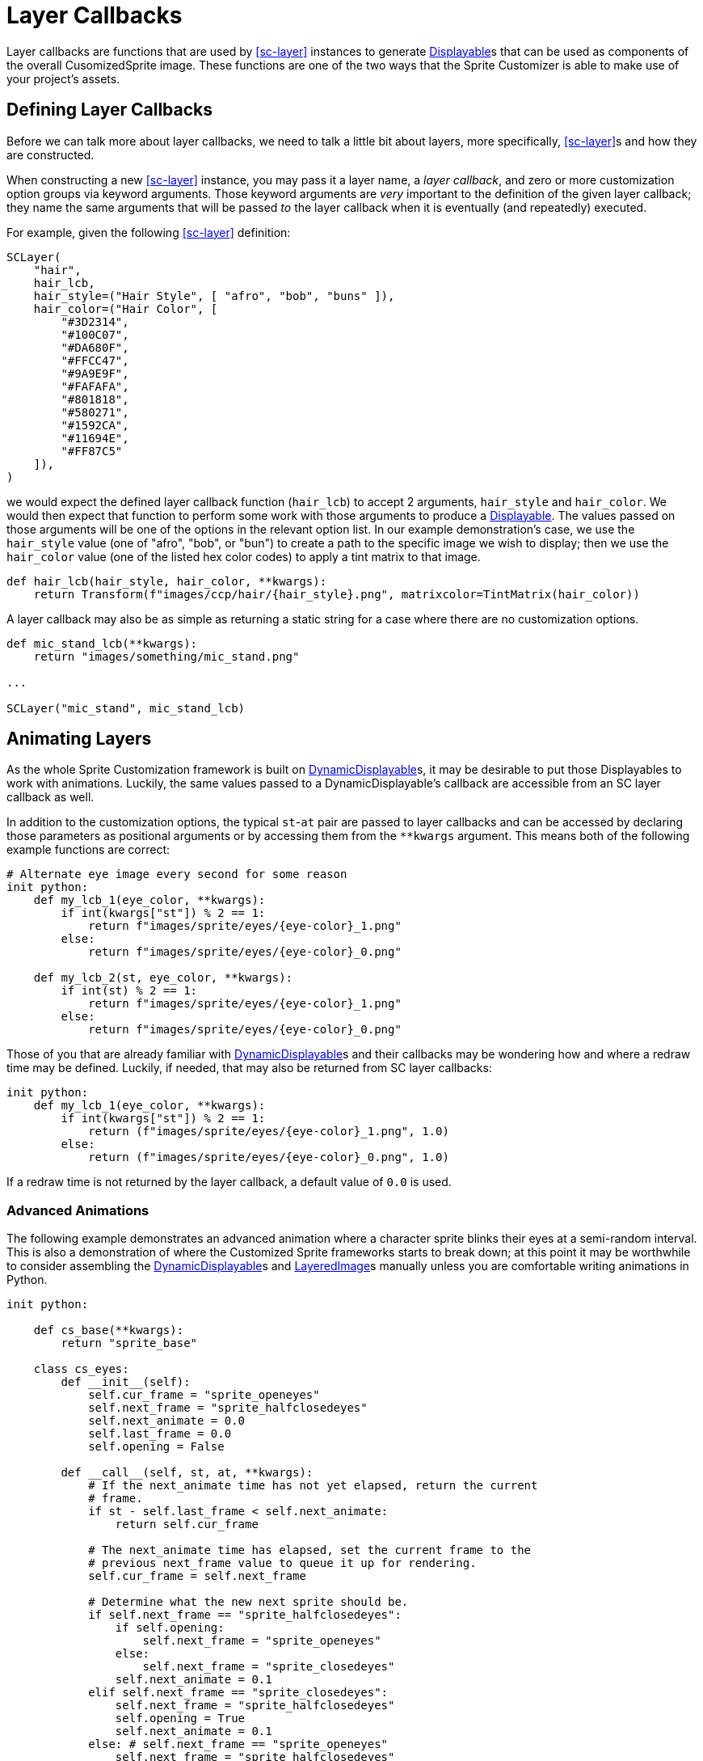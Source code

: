 = Layer Callbacks
:url-renpy-docs: https://www.renpy.org/doc/html
:url-disp: {url-renpy-docs}/displayables.html#displayables
:url-ddisp: {url-renpy-docs}/displayables.html#dynamic-displayables
:url-lay: {url-renpy-docs}/layeredimage.html

Layer callbacks are functions that are used by <<sc-layer>> instances to generate
link:{url-disp}[Displayable]s that can be used as components of the overall
CusomizedSprite image.  These functions are one of the two ways
that the Sprite Customizer is able to make use of your project's assets.

== Defining Layer Callbacks

Before we can talk more about layer callbacks, we need to talk a little bit
about layers, more specifically, <<sc-layer>>s and how they are constructed.

When constructing a new <<sc-layer>> instance, you may pass it a layer name, a
_layer callback_, and zero or more customization option groups via keyword
arguments.  Those keyword arguments are _very_ important to the definition of
the given layer callback; they name the same arguments that will be passed _to_
the layer callback when it is eventually (and repeatedly) executed.

For example, given the following <<sc-layer>> definition:

[source, python]
----
SCLayer(
    "hair",
    hair_lcb,
    hair_style=("Hair Style", [ "afro", "bob", "buns" ]),
    hair_color=("Hair Color", [
        "#3D2314",
        "#100C07",
        "#DA680F",
        "#FFCC47",
        "#9A9E9F",
        "#FAFAFA",
        "#801818",
        "#580271",
        "#1592CA",
        "#11694E",
        "#FF87C5"
    ]),
)
----

we would expect the defined layer callback function (`hair_lcb`) to accept 2
arguments, `hair_style` and `hair_color`.  We would then expect that function to
perform some work with those arguments to produce a
link:{url-disp}[Displayable].  The values passed on those arguments will
be one of the options in the relevant option list.  In our example
demonstration's case, we use the `hair_style` value (one of "afro", "bob", or
"bun") to create a path to the specific image we wish to display; then we use
the `hair_color` value (one of the listed hex color codes) to apply a tint
matrix to that image.

[source, python]
----
def hair_lcb(hair_style, hair_color, **kwargs):
    return Transform(f"images/ccp/hair/{hair_style}.png", matrixcolor=TintMatrix(hair_color))
----

A layer callback may also be as simple as returning a static string for a case
where there are no customization options.

[source, python]
----
def mic_stand_lcb(**kwargs):
    return "images/something/mic_stand.png"

...

SCLayer("mic_stand", mic_stand_lcb)
----

== Animating Layers

As the whole Sprite Customization framework is built on
link:{url-ddisp}[DynamicDisplayable]s, it may be desirable to put those
Displayables to work with animations.  Luckily, the same values passed to a
DynamicDisplayable's callback are accessible from an SC layer callback as well.

In addition to the customization options, the typical ``st``-``at`` pair are
passed to layer callbacks and can be accessed by declaring those parameters as
positional arguments or by accessing them from the `**kwargs` argument.  This
means both of the following example functions are correct:

[source, python]
----
# Alternate eye image every second for some reason
init python:
    def my_lcb_1(eye_color, **kwargs):
        if int(kwargs["st"]) % 2 == 1:
            return f"images/sprite/eyes/{eye-color}_1.png"
        else:
            return f"images/sprite/eyes/{eye-color}_0.png"

    def my_lcb_2(st, eye_color, **kwargs):
        if int(st) % 2 == 1:
            return f"images/sprite/eyes/{eye-color}_1.png"
        else:
            return f"images/sprite/eyes/{eye-color}_0.png"
----

Those of you that are already familiar with
link:{url-ddisp}[DynamicDisplayable]s and their callbacks may be wondering how
and where a redraw time may be defined.  Luckily, if needed, that may also be
returned from SC layer callbacks:

[source, python]
----
init python:
    def my_lcb_1(eye_color, **kwargs):
        if int(kwargs["st"]) % 2 == 1:
            return (f"images/sprite/eyes/{eye-color}_1.png", 1.0)
        else:
            return (f"images/sprite/eyes/{eye-color}_0.png", 1.0)
----

If a redraw time is not returned by the layer callback, a default value of `0.0`
is used.

=== Advanced Animations

The following example demonstrates an advanced animation where a character
sprite blinks their eyes at a semi-random interval.  This is also a
demonstration of where the Customized Sprite frameworks starts to break down;
at this point it may be worthwhile to consider assembling the
link:{url-ddisp}[DynamicDisplayable]s and link:{url-lay}[LayeredImage]s
manually unless you are comfortable writing animations in Python.

[source, python]
----
init python:

    def cs_base(**kwargs):
        return "sprite_base"

    class cs_eyes:
        def __init__(self):
            self.cur_frame = "sprite_openeyes"
            self.next_frame = "sprite_halfclosedeyes"
            self.next_animate = 0.0
            self.last_frame = 0.0
            self.opening = False

        def __call__(self, st, at, **kwargs):
            # If the next_animate time has not yet elapsed, return the current
            # frame.
            if st - self.last_frame < self.next_animate:
                return self.cur_frame

            # The next_animate time has elapsed, set the current frame to the
            # previous next_frame value to queue it up for rendering.
            self.cur_frame = self.next_frame

            # Determine what the new next sprite should be.
            if self.next_frame == "sprite_halfclosedeyes":
                if self.opening:
                    self.next_frame = "sprite_openeyes"
                else:
                    self.next_frame = "sprite_closedeyes"
                self.next_animate = 0.1
            elif self.next_frame == "sprite_closedeyes":
                self.next_frame = "sprite_halfclosedeyes"
                self.opening = True
                self.next_animate = 0.1
            else: # self.next_frame == "sprite_openeyes"
                self.next_frame = "sprite_halfclosedeyes"
                self.opening = False
                self.next_animate = max(0.5, renpy.random.random()) * 5

            self.last_frame = st

            return (self.cur_frame, self.next_animate)

define cs = CustomizedSprite(
    "sprite",
    SCLayer("base", cs_base),
    SCLayer("eyes", cs_eyes()),
    transform = lambda x : Transform(x, zoom=0.75),
)
----
